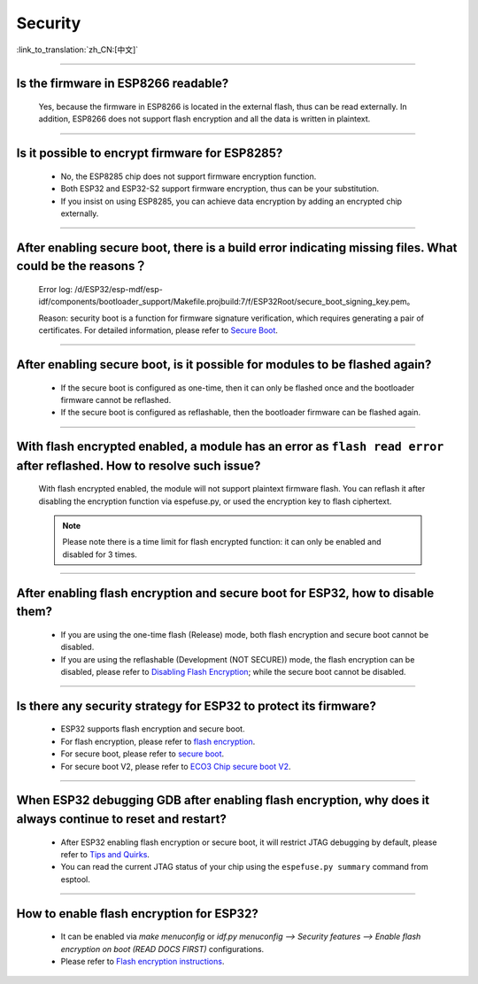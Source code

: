 Security
========

:link_to_translation:`zh_CN:[中文]`

.. raw:: html

   <style>
   body {counter-reset: h2}
     h2 {counter-reset: h3}
     h2:before {counter-increment: h2; content: counter(h2) ". "}
     h3:before {counter-increment: h3; content: counter(h2) "." counter(h3) ". "}
     h2.nocount:before, h3.nocount:before, { content: ""; counter-increment: none }
   </style>

--------------

Is the firmware in ESP8266 readable?
--------------------------------------------------------

  Yes, because the firmware in ESP8266 is located in the external flash, thus can be read externally. In addition, ESP8266 does not support flash encryption and all the data is written in plaintext.

--------------

Is it possible to encrypt firmware for ESP8285?
--------------------------------------------------------------

  - No, the ESP8285 chip does not support firmware encryption function.
  - Both ESP32 and ESP32-S2 support firmware encryption, thus can be your substitution.
  - If you insist on using ESP8285, you can achieve data encryption by adding an encrypted chip externally.

--------------

After enabling secure boot, there is a build error indicating missing files. What could be the reasons？
-------------------------------------------------------------------------------------------------------------------------------

  Error log: /d/ESP32/esp-mdf/esp-idf/components/bootloader_support/Makefile.projbuild:7/f/ESP32Root/secure_boot_signing_key.pem。

  Reason: security boot is a function for firmware signature verification, which requires generating a pair of certificates. For detailed information, please refer to `Secure Boot <https://docs.espressif.com/projects/esp-idf/en/latest/esp32/security/secure-boot-v1.html>`_.

--------------

After enabling secure boot, is it possible for modules to be flashed again?
-------------------------------------------------------------------------------------------------

  - If the secure boot is configured as one-time, then it can only be flashed once and the bootloader firmware cannot be reflashed.
  - If the secure boot is configured as reflashable, then the bootloader firmware can be flashed again.

--------------

With flash encrypted enabled, a module has an error as ``flash read error`` after reflashed. How to resolve such issue?
---------------------------------------------------------------------------------------------------------------------------------------------------

  With flash encrypted enabled, the module will not support plaintext firmware flash. You can reflash it after disabling the encryption function via espefuse.py, or used the encryption key to flash ciphertext.
  
  .. note::
      
      Please note there is a time limit for flash encrypted function: it can only be enabled and disabled for 3 times.

--------------

After enabling flash encryption and secure boot for ESP32, how to disable them?
-------------------------------------------------------------------------------------------------

  - If you are using the one-time flash (Release) mode, both flash encryption and secure boot cannot be disabled.
  - If you are using the reflashable (Development (NOT SECURE)) mode, the flash encryption can be disabled, please refer to `Disabling Flash Encryption <https://docs.espressif.com/projects/esp-idf/en/release-v4.1/security/flash-encryption.html#disabling-flash-encryption>`_; while the secure boot cannot be disabled.

--------------

Is there any security strategy for ESP32 to protect its firmware?
-----------------------------------------------------------------------------------

  - ESP32 supports flash encryption and secure boot.
  - For flash encryption, please refer to `flash encryption <https://docs.espressif.com/projects/esp-idf/en/latest/esp32/security/flash-encryption.html>`_.
  - For secure boot, please refer to `secure boot <https://docs.espressif.com/projects/esp-idf/en/latest/esp32/security/secure-boot-v1.html>`_.
  - For secure boot V2, please refer to `ECO3 Chip secure boot V2 <https://docs.espressif.com/projects/esp-idf/en/latest/esp32/security/secure-boot-v2.html>`_.

--------------

When ESP32 debugging GDB after enabling flash encryption, why does it always continue to reset and restart?
---------------------------------------------------------------------------------------------------------------------------------

  - After ESP32 enabling flash encryption or secure boot, it will restrict JTAG debugging by default, please refer to `Tips and Quirks <https://docs.espressif.com/projects/esp-idf/en/latest/esp32/api-guides/jtag-debugging/tips-and-quirks.html#jtag-with-flash-encryption-or-secure-boot>`_.
  - You can read the current JTAG status of your chip using the ``espefuse.py summary`` command from esptool.

------------------

How to enable flash encryption for ESP32?
----------------------------------------------------------------------------------------------------------------------------------------

  - It can be enabled via `make menuconfig` or `idf.py menuconfig --> Security features --> Enable flash encryption on boot (READ DOCS FIRST)` configurations.
  - Please refer to `Flash encryption instructions <https://docs.espressif.com/projects/esp-idf/en/latest/esp32/security/flash-encryption.html#flash>`_.
  